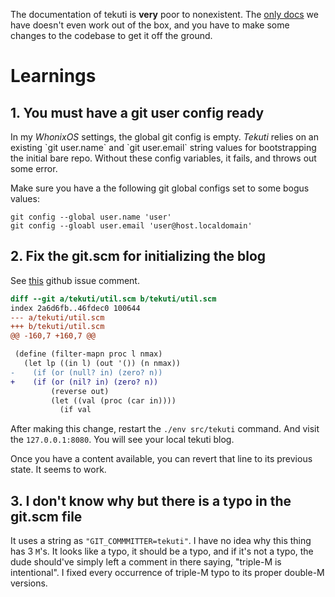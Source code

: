 The documentation of tekuti is *very* poor to nonexistent.  The [[https://wingolog.org/projects/tekuti/][only
docs]] we have doesn't even work out of the box, and you have to make
some changes to the codebase to get it off the ground.

* Learnings

** 1. You *must* have a git user config ready

In my /WhonixOS/ settings, the global git config is empty.  /Tekuti/
relies on an existing `git user.name` and `git user.email` string
values for bootstrapping the initial bare repo.  Without these config
variables, it fails, and throws out some error.

Make sure you have a the following git global configs set to some
bogus values:

#+begin_src shell
git config --global user.name 'user'
git config --gloabl user.email 'user@host.localdomain'
#+end_src

** 2. Fix the git.scm for initializing the blog

See [[https://github.com/wingo/tekuti/issues/4#issuecomment-2455669169][this]] github issue comment.

#+begin_src diff
diff --git a/tekuti/util.scm b/tekuti/util.scm
index 2a6d6fb..46fdec0 100644
--- a/tekuti/util.scm
+++ b/tekuti/util.scm
@@ -160,7 +160,7 @@
 
 (define (filter-mapn proc l nmax)
   (let lp ((in l) (out '()) (n nmax))
-    (if (or (null? in) (zero? n))
+    (if (or (nil? in) (zero? n))
         (reverse out)
         (let ((val (proc (car in))))
           (if val
#+end_src

After making this change, restart the =./env src/tekuti= command.  And
visit the =127.0.0.1:8080=.  You will see your local tekuti blog.

Once you have a content available, you can revert that line to its
previous state.  It seems to work.

** 3. I don't know why but there is a typo in the git.scm file

It uses a string as ="GIT_COMMMITTER=tekuti"=.  I have no idea why
this thing has 3 =M='s.  It looks like a typo, it should be a typo,
and if it's not a typo, the dude should've simply left a comment in
there saying, "triple-M is intentional".  I fixed every occurrence of
triple-M typo to its proper double-M versions.
